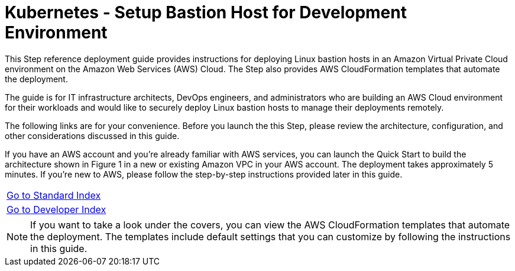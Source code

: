 = Kubernetes - Setup Bastion Host for Development Environment
:toc:
:icons:
:linkattrs:
:imagesdir: ../../resources/images

This Step reference deployment guide provides instructions for deploying Linux bastion hosts in an Amazon Virtual Private Cloud environment on the Amazon Web Services (AWS) Cloud. The Step also provides AWS CloudFormation templates that automate the deployment.

The guide is for IT infrastructure architects, DevOps engineers, and administrators who are building an AWS Cloud environment for their workloads and would like to securely deploy Linux bastion hosts to manage their deployments remotely.

The following links are for your convenience. Before you launch the this Step, please review the architecture, configuration, and other considerations discussed in this guide.

If you have an AWS account and you’re already familiar with AWS services, you can launch the Quick Start to build the architecture shown in Figure 1 in a new or existing Amazon VPC in your AWS account. The deployment takes approximately 5 minutes. If you’re new to AWS, please follow the step-by-step instructions provided later in this guide.

|=====
|link:../../Launch-BH-withVPC.adoc[Go to Standard Index]|
|link:../../launch-BH-existingVPC.adoc[Go to Developer Index]|
|=====

[NOTE]
If you want to take a look under the covers, you can view the AWS CloudFormation templates that automate the deployment. The templates include default settings that you can customize by following the instructions in this guide.
